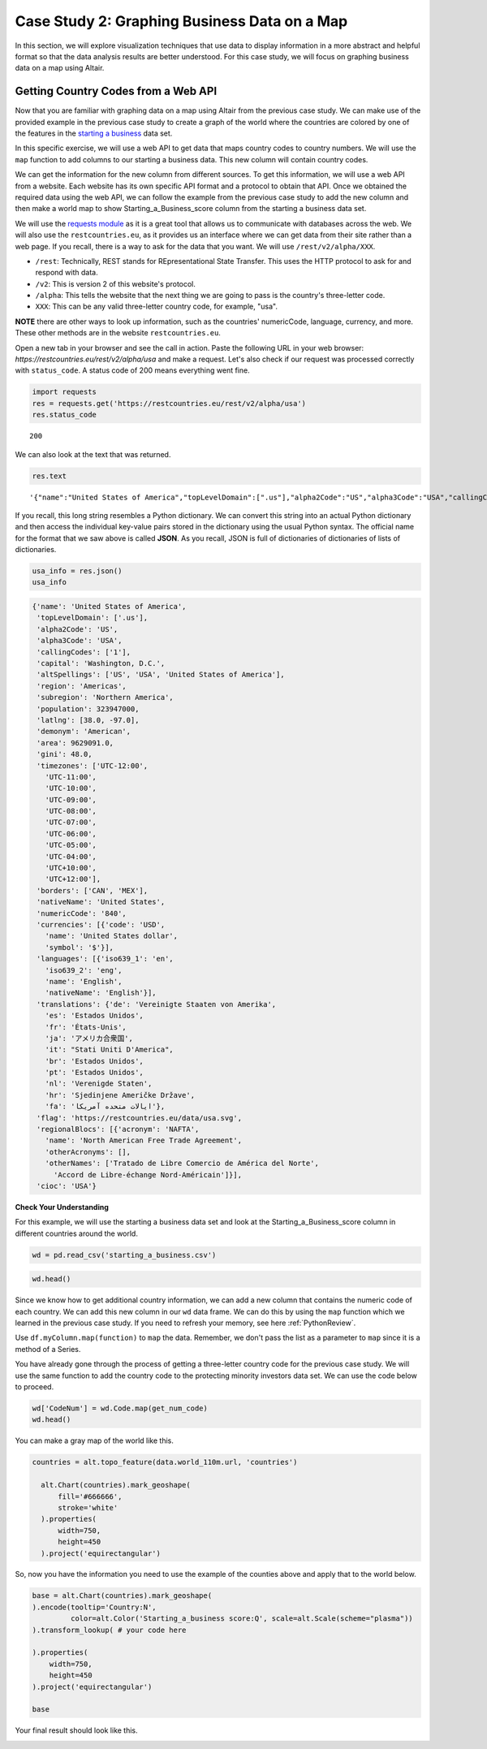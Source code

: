 .. Copyright (C)  Google, Runestone Interactive LLC
   This work is licensed under the Creative Commons Attribution-ShareAlike 4.0
   International License. To view a copy of this license, visit
   http://creativecommons.org/licenses/by-sa/4.0/.


Case Study 2: Graphing Business Data on a Map
===============================================
 
In this section, we will explore visualization techniques that use data to display information in a more abstract and helpful format so that the data analysis results are better understood.
For this case study, we will focus on graphing business data on a map using Altair.

Getting Country Codes from a Web API
------------------------------------

Now that you are familiar with graphing data on a map using Altair from the previous case study. We can
make use of the provided example in the previous case study to create a graph of the world where
the countries are colored by one of the features in the `starting a business <../_static/starting_a_business.csv>`_ data set.

In this specific exercise, we will use a web API to get data that maps country codes to country numbers.
We will use the ``map`` function to add columns to our starting a business data. This new column will contain country codes.

We can get the information for the new column from different sources. To get this information, we will use a web API from a 
website. Each website has its own specific API format and a protocol to obtain that API. Once we obtained the required data using the web API, we can follow the example
from the previous case study to add the new column and then make a world map to show Starting_a_Business_score column
from the starting a business data set.

We will use the `requests module <http://http://docs.python-requests.org>`_ as it is a great tool that allows us to communicate with databases 
across the web. We will also use the ``restcountries.eu``, as it provides us an interface where we can get data from their site rather
than a web page. If you recall, there is a way to ask for the data that you want. We will use ``/rest/v2/alpha/XXX``.

* ``/rest``: Technically, REST stands for REpresentational State Transfer. This uses the HTTP protocol to ask for and respond with data.
* ``/v2``: This is version 2 of this website's protocol.
* ``/alpha``: This tells the website that the next thing we are going to pass is the country's three-letter code.
* ``XXX``: This can be any valid three-letter country code, for example, "usa".

**NOTE** there are other ways to look up information, such as the countries' numericCode, language, currency, and more. 
These other methods are in the website ``restcountries.eu``.

Open a new tab in your browser and see the call in action. Paste the following 
URL in your web browser: `https://restcountries.eu/rest/v2/alpha/usa` and make a request. 
Let's also check if our request was processed correctly with ``status_code``. A status code of 200 means everything went fine.

.. code:: python3

   import requests
   res = requests.get('https://restcountries.eu/rest/v2/alpha/usa')
   res.status_code



.. parsed-literal::

   200


We can also look at the text that was returned.

.. code:: python3

   res.text


.. parsed-literal::

   '{"name":"United States of America","topLevelDomain":[".us"],"alpha2Code":"US","alpha3Code":"USA","callingCodes":["1"],"capital":"Washington, D.C.","altSpellings":["US","USA","United States of America"],"region":"Americas","subregion":"Northern America","population":323947000,"latlng":[38.0,-97.0],"demonym":"American","area":9629091.0,"gini":48.0,"timezones":["UTC-12:00","UTC-11:00","UTC-10:00","UTC-09:00","UTC-08:00","UTC-07:00","UTC-06:00","UTC-05:00","UTC-04:00","UTC+10:00","UTC+12:00"],"borders":["CAN","MEX"],"nativeName":"United States","numericCode":"840","currencies":[{"code":"USD","name":"United States dollar","symbol":"$"}],"languages":[{"iso639_1":"en","iso639_2":"eng","name":"English","nativeName":"English"}],"translations":{"de":"Vereinigte Staaten von Amerika","es":"Estados Unidos","fr":"États-Unis","ja":"アメリカ合衆国","it":"Stati Uniti D\'America","br":"Estados Unidos","pt":"Estados Unidos","nl":"Verenigde Staten","hr":"Sjedinjene Američke Države","fa":"ایالات متحده آمریکا"},"flag":"https://restcountries.eu/data/usa.svg","regionalBlocs":[{"acronym":"NAFTA","name":"North American Free Trade Agreement","otherAcronyms":[],"otherNames":["Tratado de Libre Comercio de América del Norte","Accord de Libre-échange Nord-Américain"]}],"cioc":"USA"}'

If you recall, this long string resembles a Python dictionary. We can convert this string into an actual Python
dictionary and then access the individual key-value pairs stored in the dictionary using the usual Python syntax.
The official name for the format that we saw above is called **JSON**. As you recall, JSON is full of dictionaries 
of dictionaries of lists of dictionaries.


.. code:: python3

   usa_info = res.json()
   usa_info


.. code:: javascript

   {'name': 'United States of America',
    'topLevelDomain': ['.us'],
    'alpha2Code': 'US',
    'alpha3Code': 'USA',
    'callingCodes': ['1'],
    'capital': 'Washington, D.C.',
    'altSpellings': ['US', 'USA', 'United States of America'],
    'region': 'Americas',
    'subregion': 'Northern America',
    'population': 323947000,
    'latlng': [38.0, -97.0],
    'demonym': 'American',
    'area': 9629091.0,
    'gini': 48.0,
    'timezones': ['UTC-12:00',
      'UTC-11:00',
      'UTC-10:00',
      'UTC-09:00',
      'UTC-08:00',
      'UTC-07:00',
      'UTC-06:00',
      'UTC-05:00',
      'UTC-04:00',
      'UTC+10:00',
      'UTC+12:00'],
    'borders': ['CAN', 'MEX'],
    'nativeName': 'United States',
    'numericCode': '840',
    'currencies': [{'code': 'USD',
      'name': 'United States dollar',
      'symbol': '$'}],
    'languages': [{'iso639_1': 'en',
      'iso639_2': 'eng',
      'name': 'English',
      'nativeName': 'English'}],
    'translations': {'de': 'Vereinigte Staaten von Amerika',
      'es': 'Estados Unidos',
      'fr': 'États-Unis',
      'ja': 'アメリカ合衆国',
      'it': "Stati Uniti D'America",
      'br': 'Estados Unidos',
      'pt': 'Estados Unidos',
      'nl': 'Verenigde Staten',
      'hr': 'Sjedinjene Američke Države',
      'fa': 'ایالات متحده آمریکا'},
    'flag': 'https://restcountries.eu/data/usa.svg',
    'regionalBlocs': [{'acronym': 'NAFTA',
      'name': 'North American Free Trade Agreement',
      'otherAcronyms': [],
      'otherNames': ['Tratado de Libre Comercio de América del Norte',
        'Accord de Libre-échange Nord-Américain']}],
    'cioc': 'USA'}


**Check Your Understanding**


.. fillintheblank:: numeric_code_6
   :casei:

   Copy and paste the numericCode for the following countries: Colombia, Switzerland, and Spain. 
   Do not include the square brackets. |blank|, |blank|, |blank|

   - :170: Correct
     :x: Incorrect. Try again
   - :756: Correct
     :x: Incorrect. Try again
   - :724: Correct
     :x: Incorrect. Try again.


For this example, we will use the starting a business data set and look at the Starting_a_Business_score column in different countries around the world.

.. code:: python3
   
   wd = pd.read_csv('starting_a_business.csv')

.. code:: python3

   wd.head()

.. raw:: html

    <div style="max-width: 800px; overflow: scroll;">
    <style scoped>
        .dataframe tbody tr th:only-of-type {
            vertical-align: middle;
        }

        .dataframe tbody tr th {
            vertical-align: top;
        }

        .dataframe thead th {
            text-align: right;
        }
    </style>
    <table class="table table-bordered table-hover table-condensed">
    <thead><tr><th title="Field #1"></th>
    <th title="Field #2">Location</th>
    <th title="Field #3">Code</th>
    <th title="Field #4">Starting_a_Business_rank</th>
    <th title="Field #5">Starting_a_Business_score</th>
    <th title="Field #6">Procedure</th>
    <th title="Field #7">Time</th>
    <th title="Field #8">Cost</th>
    <th title="Field #9">Procedure.1</th>
    <th title="Field #10">Time.1</th>
    <th title="Field #11">Cost.1</th>
    <th title="Field #12">Paid_in_min</th>
    <th title="Field #13">Income_Level</th>
    <th title="Field #14">GNI</th>
    </tr></thead>
    <tbody><tr>
    <td align="right">0 </td>
    <td>Afghanistan </td>
    <td>AFG </td>
    <td align="right">33 </td>
    <td align="right">92.0 </td>
    <td align="right">4 </td>
    <td align="right">8.0 </td>
    <td align="right">6.8 </td>
    <td align="right">5 </td>
    <td align="right">9.0 </td>
    <td align="right">6.8 </td>
    <td align="right">0.0 </td>
    <td>Low income </td>
    <td align="right">550</td>
    </tr>
    <tr>
    <td align="right">1 </td>
    <td>Albania </td>
    <td>ALB </td>
    <td align="right">34 </td>
    <td align="right">91.8 </td>
    <td align="right">5 </td>
    <td align="right">4.5 </td>
    <td align="right">10.8 </td>
    <td align="right">5 </td>
    <td align="right">4.5 </td>
    <td align="right">10.8 </td>
    <td align="right">0.0 </td>
    <td>Upper middle income </td>
    <td align="right">4860</td>
    </tr>
    <tr>
    <td align="right">2 </td>
    <td>Algeria </td>
    <td>DZA </td>
    <td align="right">98 </td>
    <td align="right">78.0 </td>
    <td align="right">12 </td>
    <td align="right">18.0 </td>
    <td align="right">11.3 </td>
    <td align="right">12 </td>
    <td align="right">18.0 </td>
    <td align="right">11.3 </td>
    <td align="right">0.0 </td>
    <td>Upper middle income </td>
    <td align="right">4060</td>
    </tr>
    <tr>
    <td align="right">3 </td>
    <td>Angola </td>
    <td>AGO </td>
    <td align="right">93 </td>
    <td align="right">79.4 </td>
    <td align="right">8 </td>
    <td align="right">36.0 </td>
    <td align="right">11.1 </td>
    <td align="right">8 </td>
    <td align="right">36.0 </td>
    <td align="right">11.1 </td>
    <td align="right">0.0 </td>
    <td>Lower middle income </td>
    <td align="right">3370</td>
    </tr>
    <tr>
    <td align="right">4 </td>
    <td>Argentina </td>
    <td>ARG </td>
    <td align="right">89 </td>
    <td align="right">80.4 </td>
    <td align="right">12 </td>
    <td align="right">11.5 </td>
    <td align="right">5.0 </td>
    <td align="right">12 </td>
    <td align="right">11.5 </td>
    <td align="right">5.0 </td>
    <td align="right">0.0 </td>
    <td>Upper middle income </td>
    <td align="right">12370</td>
    </tr>
    </tbody></table>
    </div>

Since we know how to get additional country information, we can add a new column that contains the numeric code 
of each country. We can add this new column in our ``wd`` data frame. We can do this by using the ``map`` function which we learned in 
the previous case study. If you need to refresh your memory, see here :ref:`PythonReview`.

Use ``df.myColumn.map(function)`` to ``map`` the data. Remember, we don't pass the
list as a parameter to ``map`` since it is a method of a Series.


You have already gone through the process of getting a three-letter country code for the previous case study. We will
use the same function to add the country code to the protecting minority investors data set. We can use the code below to proceed.


.. code:: python3

  wd['CodeNum'] = wd.Code.map(get_num_code)
  wd.head()

.. raw:: html

    <div style="max-width: 800px; overflow: scroll;">
    <style scoped>
        .dataframe tbody tr th:only-of-type {
            vertical-align: middle;
        }

        .dataframe tbody tr th {
            vertical-align: top;
        }

        .dataframe thead th {
            text-align: right;
        }
    </style>
    <table class="table table-bordered table-hover table-condensed">
    <thead><tr><th title="Field #1"></th>
    <th title="Field #2">Location</th>
    <th title="Field #3">Code</th>
    <th title="Field #4">Starting_a_Business_rank</th>
    <th title="Field #5">Starting_a_Business_score</th>
    <th title="Field #6">Procedure</th>
    <th title="Field #7">Time</th>
    <th title="Field #8">Cost</th>
    <th title="Field #9">Procedure.1</th>
    <th title="Field #10">Time.1</th>
    <th title="Field #11">Cost.1</th>
    <th title="Field #12">Paid_in_min</th>
    <th title="Field #13">Income_Level</th>
    <th title="Field #14">GNI</th>
    <th title="Field #15">CodeNum</th>
    </tr></thead>
    <tbody><tr>
    <td align="right">0 </td>
    <td>Afghanistan </td>
    <td>AFG </td>
    <td align="right">33 </td>
    <td align="right">92.0 </td>
    <td align="right">4 </td>
    <td align="right">8.0 </td>
    <td align="right">6.8 </td>
    <td align="right">5 </td>
    <td align="right">9.0 </td>
    <td align="right">6.8 </td>
    <td align="right">0.0 </td>
    <td>Low income </td>
    <td align="right">550 </td>
    <td align="right">004</td>
    </tr>
    <tr>
    <td align="right">1 </td>
    <td>Albania </td>
    <td>ALB </td>
    <td align="right">34 </td>
    <td align="right">91.8 </td>
    <td align="right">5 </td>
    <td align="right">4.5 </td>
    <td align="right">10.8 </td>
    <td align="right">5 </td>
    <td align="right">4.5 </td>
    <td align="right">10.8 </td>
    <td align="right">0.0 </td>
    <td>Upper middle income </td>
    <td align="right">4860 </td>
    <td align="right">008</td>
    </tr>
    <tr>
    <td align="right">2 </td>
    <td>Algeria </td>
    <td>DZA </td>
    <td align="right">98 </td>
    <td align="right">78.0 </td>
    <td align="right">12 </td>
    <td align="right">18.0 </td>
    <td align="right">11.3 </td>
    <td align="right">12 </td>
    <td align="right">18.0 </td>
    <td align="right">11.3 </td>
    <td align="right">0.0 </td>
    <td>Upper middle income </td>
    <td align="right">4060 </td>
    <td align="right">012</td>
    </tr>
    <tr>
    <td align="right">3 </td>
    <td>Angola </td>
    <td>AGO </td>
    <td align="right">93 </td>
    <td align="right">79.4 </td>
    <td align="right">8 </td>
    <td align="right">36.0 </td>
    <td align="right">11.1 </td>
    <td align="right">8 </td>
    <td align="right">36.0 </td>
    <td align="right">11.1 </td>
    <td align="right">0.0 </td>
    <td>Lower middle income </td>
    <td align="right">3370 </td>
    <td align="right">024</td>
    </tr>
    <tr>
    <td align="right">4 </td>
    <td>Argentina </td>
    <td>ARG </td>
    <td align="right">89 </td>
    <td align="right">80.4 </td>
    <td align="right">12 </td>
    <td align="right">11.5 </td>
    <td align="right">5.0 </td>
    <td align="right">12 </td>
    <td align="right">11.5 </td>
    <td align="right">5.0 </td>
    <td align="right">0.0 </td>
    <td>Upper middle income </td>
    <td align="right">12370 </td>
    <td align="right">032</td>
    </tr>
    </tbody></table>
    </div>
    


You can make a gray map of the world like this.


.. code:: python3

 countries = alt.topo_feature(data.world_110m.url, 'countries')

   alt.Chart(countries).mark_geoshape(
       fill='#666666',
       stroke='white'
   ).properties(
       width=750,
       height=450
   ).project('equirectangular')

So, now you have the information you need to use the example of the counties
above and apply that to the world below.

.. code:: python3

   base = alt.Chart(countries).mark_geoshape(
   ).encode(tooltip='Country:N',
            color=alt.Color('Starting_a_business score:Q', scale=alt.Scale(scheme="plasma"))
   ).transform_lookup( # your code here

   ).properties(
       width=750,
       height=450
   ).project('equirectangular')

   base



.. image:: Figures/WorldFactbook_74_0.png


Your final result should look like this.


.. image:: Figures/Visualization_7.png


.. reveal:: sol_business_score_map
    :instructoronly:

    This assumes that you have used the web api to add the CodeNum column to your wd dataframe.
    One key thing to point out is that the CodeNum field in wd and the id field in countries must
    match, if you have covered merging of dataframes or even vlookup this should make sense to
    the students.
    
    # This is the function, get_num_code, that converts the three letter code of each country and gets its numericCode.

    .. code:: python3
      def get_num_code(code):
        res = requests.get('https://restcountries.eu/rest/v2/alpha/' + code) # gets all the information of the country using their three letter code
        country_info = res.json() # formats all the information
        return country_info['numericCode'] # returns the correct numericCode of the country
      
    The following is the implementation of transform_lookup() in the Starting_a_Business_score column.
    
    .. code:: python3
       countries = alt.topo_feature(data.world_110m.url, 'countries')
      base = alt.Chart(countries).mark_geoshape(
      ).encode(#color='Infant mortality:Q',
              tooltip='Country:N',
              color=alt.Color('Starting_a_Business_score:Q', scale=alt.Scale(scheme="plasma")),
      ).properties(
          width=750,
          height=450
      ).project('equirectangular').transform_lookup(
              lookup='id',
              from_=alt.LookupData(wd, 'CodeNum', ['Starting_a_Business_score']))

      base


   